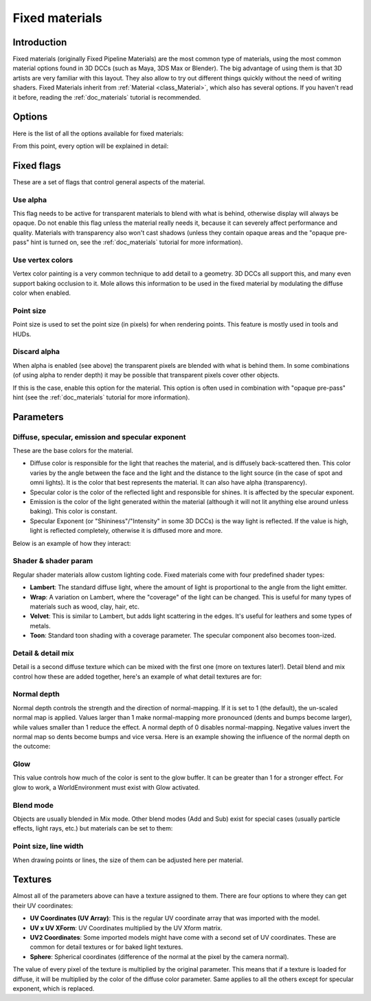 .. _doc_fixed_materials:

Fixed materials
===============

Introduction
------------

Fixed materials (originally Fixed Pipeline Materials) are the most
common type of materials, using the most common material options found
in 3D DCCs (such as Maya, 3DS Max or Blender). The big advantage of
using them is that 3D artists are very familiar with this layout. They
also allow to try out different things quickly without the need of
writing shaders. Fixed Materials inherit from
:ref:`Material <class_Material>`,
which also has several options. If you haven't read it before, reading
the :ref:`doc_materials` tutorial is recommended.

Options
-------

Here is the list of all the options available for fixed materials:

.. image:: /img/fixed_materials.png

From this point, every option will be explained in detail:

Fixed flags
-----------

These are a set of flags that control general aspects of the material.

Use alpha
~~~~~~~~~

This flag needs to be active for transparent materials to blend with
what is behind, otherwise display will always be opaque. Do not enable
this flag unless the material really needs it, because it can severely
affect performance and quality. Materials with transparency also won't
cast shadows (unless they contain opaque areas and the "opaque
pre-pass" hint is turned on, see the :ref:`doc_materials` tutorial for more
information).

.. image:: /img/fixed_material_alpha.png

Use vertex colors
~~~~~~~~~~~~~~~~~

Vertex color painting is a very common technique to add detail to a
geometry. 3D DCCs all support this, and many even support baking
occlusion to it. Mole allows this information to be used in the fixed
material by modulating the diffuse color when enabled.

.. image:: /img/fixed_material_vcols.png

Point size
~~~~~~~~~~

Point size is used to set the point size (in pixels) for when rendering
points. This feature is mostly used in tools and HUDs.

Discard alpha
~~~~~~~~~~~~~

When alpha is enabled (see above) the transparent pixels are blended
with what is behind them. In some combinations (of using alpha to
render depth) it may be possible that transparent pixels cover other
objects.

If this is the case, enable this option for the material. This option
is often used in combination with "opaque pre-pass" hint (see the
:ref:`doc_materials` tutorial for more information).

Parameters
----------

Diffuse, specular, emission and specular exponent
~~~~~~~~~~~~~~~~~~~~~~~~~~~~~~~~~~~~~~~~~~~~~~~~~

These are the base colors for the material.

-  Diffuse color is responsible for the light that reaches the material,
   and is diffusely back-scattered then. This color varies by the angle between
   the face and the light and the distance to the light source 
   (in the case of spot and omni lights). It is
   the color that best represents the material. It can also have alpha
   (transparency).
-  Specular color is the color of the reflected light and responsible
   for shines. It is affected by the specular exponent.
-  Emission is the color of the light generated within the material
   (although it will not lit anything else around unless baking). This
   color is constant.
-  Specular Exponent (or "Shininess"/"Intensity" in some 3D DCCs) is the
   way light is reflected. If the value is high, light is reflected
   completely, otherwise it is diffused more and more.

Below is an example of how they interact:

.. image:: /img/fixed_material_colors.png

Shader & shader param
~~~~~~~~~~~~~~~~~~~~~

Regular shader materials allow custom lighting code. Fixed materials
come with four predefined shader types:

-  **Lambert**: The standard diffuse light, where the amount of light is
   proportional to the angle from the light emitter.
-  **Wrap**: A variation on Lambert, where the "coverage" of the light
   can be changed. This is useful for many types of materials such as
   wood, clay, hair, etc.
-  **Velvet**: This is similar to Lambert, but adds light scattering in
   the edges. It's useful for leathers and some types of metals.
-  **Toon**: Standard toon shading with a coverage parameter. The
   specular component also becomes toon-ized.

.. image:: /img/fixed_material_shader.png

Detail & detail mix
~~~~~~~~~~~~~~~~~~~

Detail is a second diffuse texture which can be mixed with the first one
(more on textures later!). Detail blend and mix control how these are
added together, here's an example of what detail textures are for:

.. image:: /img/fixed_material_detail.png

Normal depth
~~~~~~~~~~~~

Normal depth controls the strength and the direction of normal-mapping.
If it is set to 1 (the default), the un-scaled normal map is applied.
Values larger than 1 make normal-mapping more pronounced (dents and bumps
become larger), while values smaller than 1 reduce the effect. A normal
depth of 0 disables normal-mapping. Negative values invert the normal map
so dents become bumps and vice versa. Here is an example showing the
influence of the normal depth on the outcome:

.. image:: /img/fixed_material_normal_depth.png

Glow
~~~~

This value controls how much of the color is sent to the glow buffer. It
can be greater than 1 for a stronger effect. For glow to work, a
WorldEnvironment must exist with Glow activated.

.. image:: /img/fixed_material_glow.png

Blend mode
~~~~~~~~~~

Objects are usually blended in Mix mode. Other blend modes (Add and Sub)
exist for special cases (usually particle effects, light rays, etc.) but
materials can be set to them:

.. image:: /img/fixed_material_blend.png

Point size, line width
~~~~~~~~~~~~~~~~~~~~~~

When drawing points or lines, the size of them can be adjusted here per
material.

Textures
--------

Almost all of the parameters above can have a texture assigned to them.
There are four options to where they can get their UV coordinates:

-  **UV Coordinates (UV Array)**: This is the regular UV coordinate
   array that was imported with the model.
-  **UV x UV XForm**: UV Coordinates multiplied by the UV Xform matrix.
-  **UV2 Coordinates**: Some imported models might have come with a
   second set of UV coordinates. These are common for detail textures or
   for baked light textures.
-  **Sphere**: Spherical coordinates (difference of the normal at the
   pixel by the camera normal).

The value of every pixel of the texture is multiplied by the original
parameter. This means that if a texture is loaded for diffuse, it will
be multiplied by the color of the diffuse color parameter. Same applies
to all the others except for specular exponent, which is replaced.
